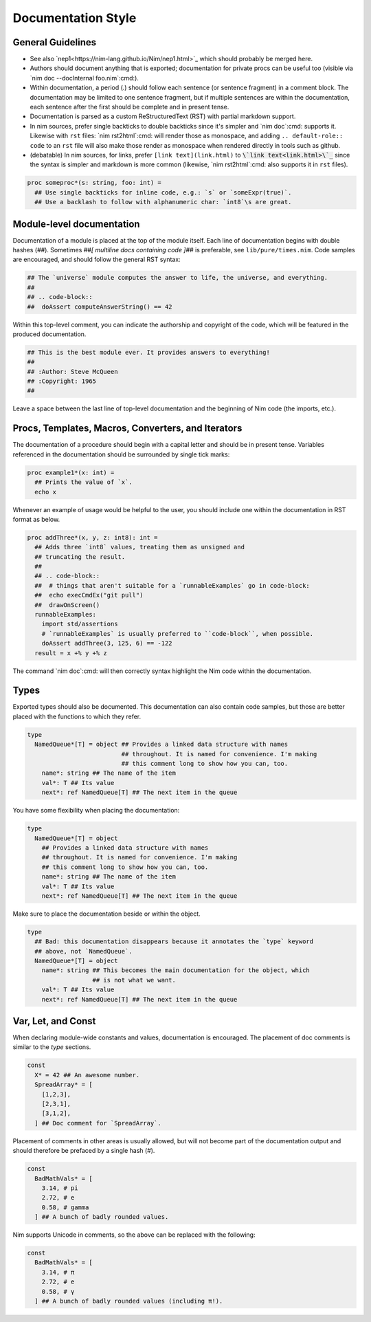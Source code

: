 Documentation Style
===================

General Guidelines
------------------

* See also `nep1<https://nim-lang.github.io/Nim/nep1.html>`_ which should probably be merged here.
* Authors should document anything that is exported; documentation for private
  procs can be useful too (visible via `nim doc --docInternal foo.nim`:cmd:).
* Within documentation, a period (`.`) should follow each sentence (or sentence fragment) in a comment block.
  The documentation may be limited to one sentence fragment, but if multiple sentences are within the documentation,
  each sentence after the first should be complete and in present tense.
* Documentation is parsed as a custom ReStructuredText (RST) with partial markdown support.
* In nim sources, prefer single backticks to double backticks since it's simpler
  and `nim doc`:cmd: supports it. Likewise with ``rst`` files: `nim rst2html`:cmd: will render those as monospace, and
  adding ``.. default-role:: code`` to an ``rst`` file will also make those render as monospace when rendered directly
  in tools such as github.
* (debatable) In nim sources, for links, prefer ``[link text](link.html)`` to `\`link text<link.html>\`_`:code:
  since the syntax is simpler and markdown is more common (likewise, `nim rst2html`:cmd: also supports it in ``rst`` files).

.. code-block:: nim

  proc someproc*(s: string, foo: int) =
    ## Use single backticks for inline code, e.g.: `s` or `someExpr(true)`.
    ## Use a backlash to follow with alphanumeric char: `int8`\s are great.


Module-level documentation
--------------------------

Documentation of a module is placed at the top of the module itself. Each line of documentation begins with double hashes (`##`).
Sometimes `##[ multiline docs containing code ]##` is preferable, see ``lib/pure/times.nim``.
Code samples are encouraged, and should follow the general RST syntax:

.. code-block:: Nim

  ## The `universe` module computes the answer to life, the universe, and everything.
  ##
  ## .. code-block::
  ##  doAssert computeAnswerString() == 42


Within this top-level comment, you can indicate the authorship and copyright of the code, which will be featured in the produced documentation.

.. code-block:: Nim

  ## This is the best module ever. It provides answers to everything!
  ##
  ## :Author: Steve McQueen
  ## :Copyright: 1965
  ##

Leave a space between the last line of top-level documentation and the beginning of Nim code (the imports, etc.).

Procs, Templates, Macros, Converters, and Iterators
---------------------------------------------------

The documentation of a procedure should begin with a capital letter and should be in present tense. Variables referenced in the documentation should be surrounded by single tick marks:

.. code-block:: Nim

  proc example1*(x: int) =
    ## Prints the value of `x`.
    echo x

Whenever an example of usage would be helpful to the user, you should include one within the documentation in RST format as below.

.. code-block:: Nim

  proc addThree*(x, y, z: int8): int =
    ## Adds three `int8` values, treating them as unsigned and
    ## truncating the result.
    ##
    ## .. code-block::
    ##  # things that aren't suitable for a `runnableExamples` go in code-block:
    ##  echo execCmdEx("git pull")
    ##  drawOnScreen()
    runnableExamples:
      import std/assertions
      # `runnableExamples` is usually preferred to ``code-block``, when possible.
      doAssert addThree(3, 125, 6) == -122
    result = x +% y +% z

The command `nim doc`:cmd: will then correctly syntax highlight the Nim code within the documentation.

Types
-----

Exported types should also be documented. This documentation can also contain code samples, but those are better placed with the functions to which they refer.

.. code-block:: Nim

  type
    NamedQueue*[T] = object ## Provides a linked data structure with names
                            ## throughout. It is named for convenience. I'm making
                            ## this comment long to show how you can, too.
      name*: string ## The name of the item
      val*: T ## Its value
      next*: ref NamedQueue[T] ## The next item in the queue


You have some flexibility when placing the documentation:

.. code-block:: Nim

  type
    NamedQueue*[T] = object
      ## Provides a linked data structure with names
      ## throughout. It is named for convenience. I'm making
      ## this comment long to show how you can, too.
      name*: string ## The name of the item
      val*: T ## Its value
      next*: ref NamedQueue[T] ## The next item in the queue

Make sure to place the documentation beside or within the object.

.. code-block:: Nim

  type
    ## Bad: this documentation disappears because it annotates the `type` keyword
    ## above, not `NamedQueue`.
    NamedQueue*[T] = object
      name*: string ## This becomes the main documentation for the object, which
                    ## is not what we want.
      val*: T ## Its value
      next*: ref NamedQueue[T] ## The next item in the queue

Var, Let, and Const
-------------------

When declaring module-wide constants and values, documentation is encouraged. The placement of doc comments is similar to the `type` sections.

.. code-block:: Nim

  const
    X* = 42 ## An awesome number.
    SpreadArray* = [
      [1,2,3],
      [2,3,1],
      [3,1,2],
    ] ## Doc comment for `SpreadArray`.

Placement of comments in other areas is usually allowed, but will not become part of the documentation output and should therefore be prefaced by a single hash (`#`).

.. code-block:: Nim

  const
    BadMathVals* = [
      3.14, # pi
      2.72, # e
      0.58, # gamma
    ] ## A bunch of badly rounded values.

Nim supports Unicode in comments, so the above can be replaced with the following:

.. code-block:: Nim

  const
    BadMathVals* = [
      3.14, # π
      2.72, # e
      0.58, # γ
    ] ## A bunch of badly rounded values (including π!).
